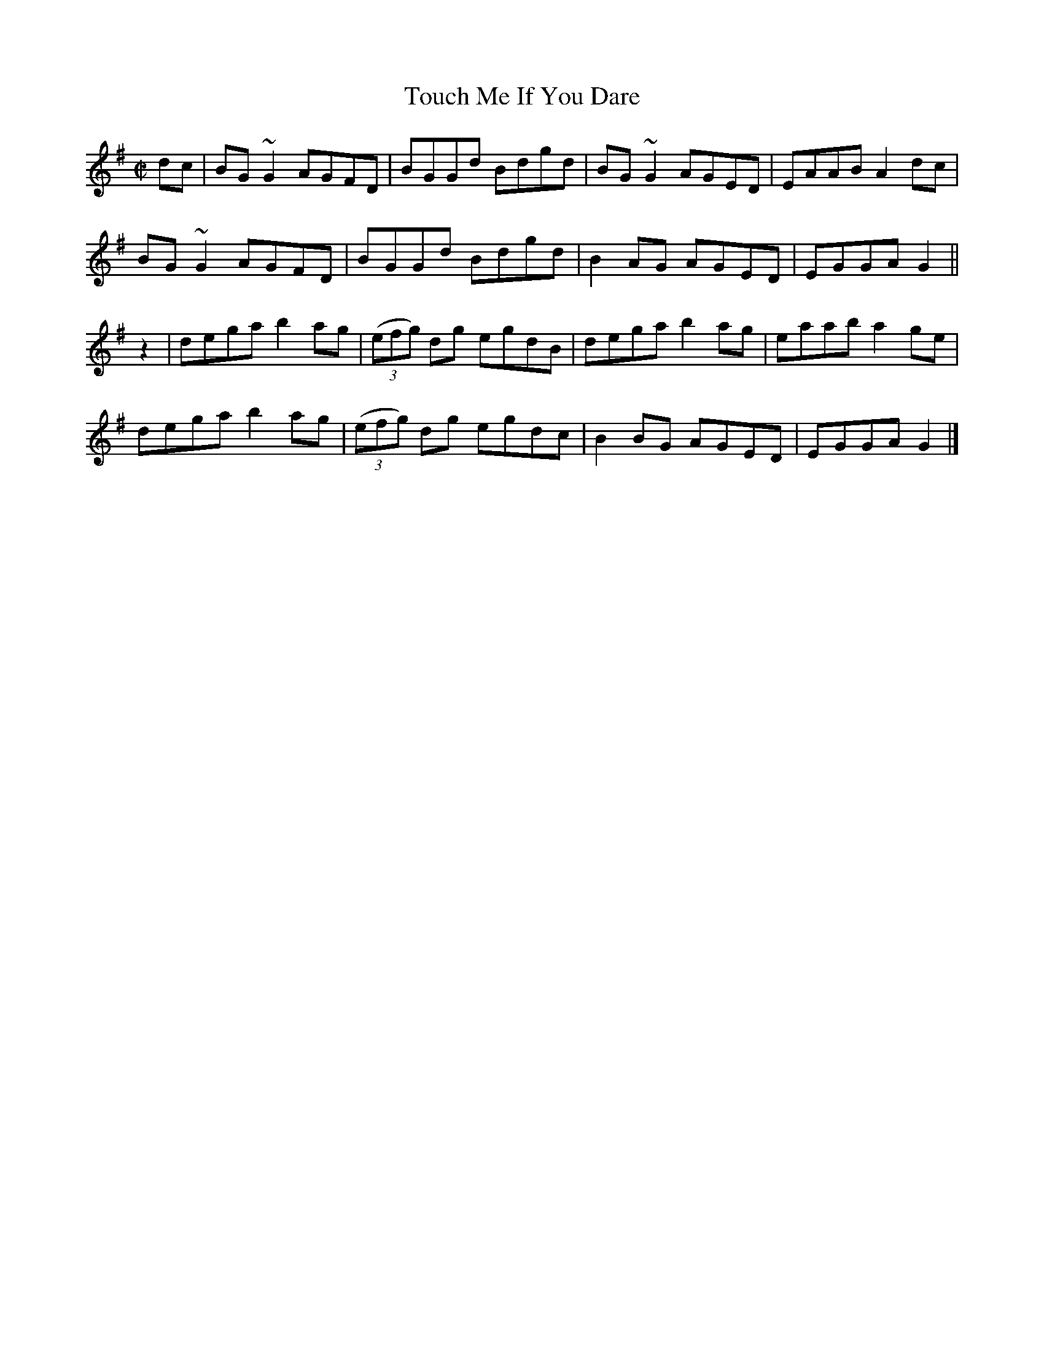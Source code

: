 X:1387
T:Touch Me If You Dare
M:C|
L:1/8
N:"No. 1" "collected by Miss Kennedy"
B:O'Neill's 1387
K:G
dc | BG ~G2 AGFD  | BGGd       Bdgd | BG ~G2 AGED  | EAAB A2 dc |
     BG ~G2 AGFD  | BGGd       Bdgd | B2 AG  AGED  | EGGA G2    ||
z2 | dega   b2 ag | ((3efg) dg egdB | dega   b2 ag | eaab a2 ge |
     dega   b2 ag | ((3efg) dg egdc | B2 BG  AGED  | EGGA G2    |]
